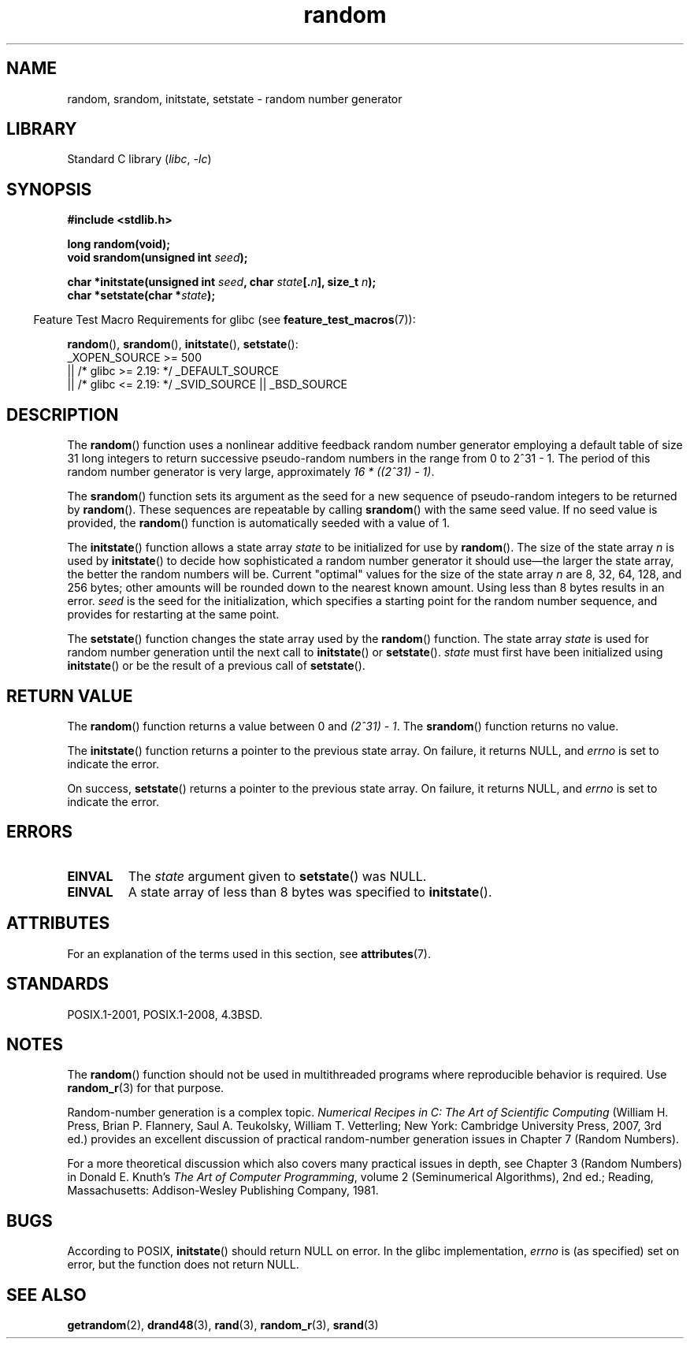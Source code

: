 '\" t
.\" Copyright 1993 David Metcalfe (david@prism.demon.co.uk)
.\"
.\" SPDX-License-Identifier: Linux-man-pages-copyleft
.\"
.\" References consulted:
.\"     Linux libc source code
.\"     Lewine's _POSIX Programmer's Guide_ (O'Reilly & Associates, 1991)
.\"     386BSD man pages
.\" Modified Sun Mar 28 00:25:51 1993, David Metcalfe
.\" Modified Sat Jul 24 18:13:39 1993 by Rik Faith (faith@cs.unc.edu)
.\" Modified Sun Aug 20 21:47:07 2000, aeb
.\"
.TH random 3 (date) "Linux man-pages (unreleased)"
.SH NAME
random, srandom, initstate, setstate \- random number generator
.SH LIBRARY
Standard C library
.RI ( libc ", " \-lc )
.SH SYNOPSIS
.nf
.B #include <stdlib.h>
.PP
.B long random(void);
.BI "void srandom(unsigned int " seed );
.PP
.BI "char *initstate(unsigned int " seed ", char " state [. n "], size_t " n );
.BI "char *setstate(char *" state );
.fi
.PP
.RS -4
Feature Test Macro Requirements for glibc (see
.BR feature_test_macros (7)):
.RE
.PP
.BR random (),
.BR srandom (),
.BR initstate (),
.BR setstate ():
.nf
    _XOPEN_SOURCE >= 500
.\"    || _XOPEN_SOURCE && _XOPEN_SOURCE_EXTENDED
        || /* glibc >= 2.19: */ _DEFAULT_SOURCE
        || /* glibc <= 2.19: */ _SVID_SOURCE || _BSD_SOURCE
.fi
.SH DESCRIPTION
The
.BR random ()
function uses a nonlinear additive feedback random
number generator employing a default table of size 31 long integers to
return successive pseudo-random numbers in
the range from 0 to 2^31\ \-\ 1.
The period of this random number generator is very large, approximately
.IR "16\ *\ ((2^31)\ \-\ 1)" .
.PP
The
.BR srandom ()
function sets its argument as the seed for a new
sequence of pseudo-random integers to be returned by
.BR random ().
These sequences are repeatable by calling
.BR srandom ()
with the same
seed value.
If no seed value is provided, the
.BR random ()
function
is automatically seeded with a value of 1.
.PP
The
.BR initstate ()
function allows a state array \fIstate\fP to
be initialized for use by
.BR random ().
The size of the state array
\fIn\fP is used by
.BR initstate ()
to decide how sophisticated a
random number generator it should use\(emthe larger the state array,
the better the random numbers will be.
Current "optimal" values for the size of the state array \fIn\fP are
8, 32, 64, 128, and 256 bytes; other amounts will be rounded down to
the nearest known amount.
Using less than 8 bytes results in an error.
\fIseed\fP is the seed for the
initialization, which specifies a starting point for the random number
sequence, and provides for restarting at the same point.
.PP
The
.BR setstate ()
function changes the state array used by the
.BR random ()
function.
The state array \fIstate\fP is used for
random number generation until the next call to
.BR initstate ()
or
.BR setstate ().
\fIstate\fP must first have been initialized
using
.BR initstate ()
or be the result of a previous call of
.BR setstate ().
.SH RETURN VALUE
The
.BR random ()
function returns a value between 0 and
.IR "(2^31)\ \-\ 1" .
The
.BR srandom ()
function returns no value.
.PP
The
.BR initstate ()
function returns a pointer to the previous state array.
On failure, it returns NULL, and
.I errno
is set to indicate the error.
.PP
On success,
.BR setstate ()
returns a pointer to the previous state array.
On failure, it returns NULL, and
.I errno
is set to indicate the error.
.SH ERRORS
.TP
.B EINVAL
The
.I state
argument given to
.BR setstate ()
was NULL.
.TP
.B EINVAL
A state array of less than 8 bytes was specified to
.BR initstate ().
.SH ATTRIBUTES
For an explanation of the terms used in this section, see
.BR attributes (7).
.ad l
.nh
.TS
allbox;
lbx lb lb
l l l.
Interface	Attribute	Value
T{
.BR random (),
.BR srandom (),
.BR initstate (),
.BR setstate ()
T}	Thread safety	MT-Safe
.TE
.hy
.ad
.sp 1
.SH STANDARDS
POSIX.1-2001, POSIX.1-2008, 4.3BSD.
.SH NOTES
The
.BR random ()
function should not be used in multithreaded programs
where reproducible behavior is required.
Use
.BR random_r (3)
for that purpose.
.PP
Random-number generation is a complex topic.
.I Numerical Recipes in C: The Art of Scientific Computing
(William H.\& Press, Brian P.\& Flannery, Saul A.\& Teukolsky,
William T.\& Vetterling; New York: Cambridge University Press, 2007, 3rd ed.)
provides an excellent discussion of practical random-number generation
issues in Chapter 7 (Random Numbers).
.PP
For a more theoretical discussion which also covers many practical issues
in depth, see Chapter 3 (Random Numbers) in Donald E.\& Knuth's
.IR "The Art of Computer Programming" ,
volume 2 (Seminumerical Algorithms), 2nd ed.; Reading, Massachusetts:
Addison-Wesley Publishing Company, 1981.
.SH BUGS
According to POSIX,
.BR initstate ()
should return NULL on error.
In the glibc implementation,
.I errno
is (as specified) set on error, but the function does not return NULL.
.\" http://sourceware.org/bugzilla/show_bug.cgi?id=15380
.SH SEE ALSO
.BR getrandom (2),
.BR drand48 (3),
.BR rand (3),
.BR random_r (3),
.BR srand (3)
